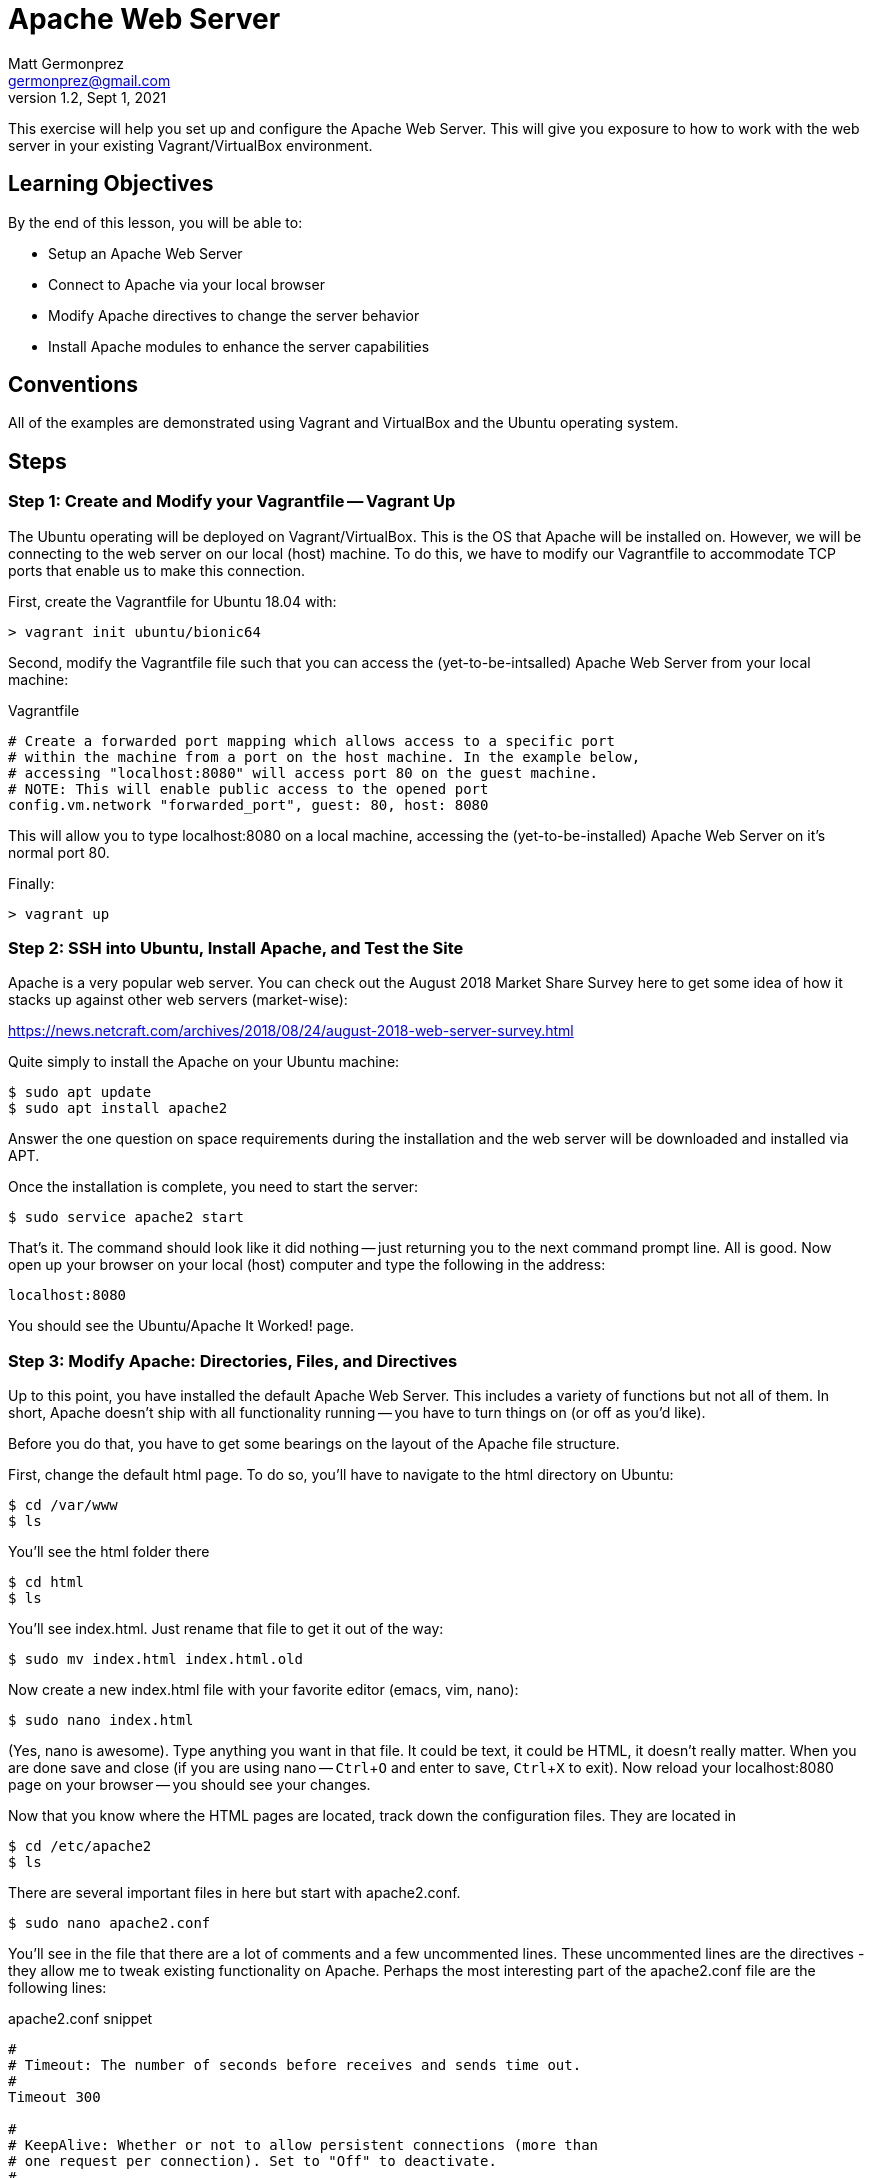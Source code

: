 = Apache Web Server
Matt Germonprez <germonprez@gmail.com>
v1.2, Sept 1, 2021
ifndef::bound[:imagesdir: figs]
:source-highlighter: rouge
:rouge-style: github
:icons: font
:experimental:

This exercise will help you set up and configure the Apache Web Server. This will give you exposure to how to work with the web server in your existing Vagrant/VirtualBox environment. 

== Learning Objectives

By the end of this lesson, you will be able to:

* Setup an Apache Web Server
* Connect to Apache via your local browser
* Modify Apache directives to change the server behavior
* Install Apache modules to enhance the server capabilities

== Conventions

All of the examples are demonstrated using Vagrant and VirtualBox and the Ubuntu operating system.


== Steps

=== Step 1: Create and Modify your Vagrantfile -- Vagrant Up

The Ubuntu operating will be deployed on Vagrant/VirtualBox. This is the OS that Apache will be installed on. However, we will be connecting to the web server on our local (host) machine. To do this, we have to modify our Vagrantfile to accommodate TCP ports that enable us to make this connection.

First, create the Vagrantfile for Ubuntu 18.04 with:

 > vagrant init ubuntu/bionic64

Second, modify the Vagrantfile file such that you can access the (yet-to-be-intsalled) Apache Web Server from your local machine:

.Vagrantfile
[source,ruby]
----
# Create a forwarded port mapping which allows access to a specific port
# within the machine from a port on the host machine. In the example below,
# accessing "localhost:8080" will access port 80 on the guest machine.
# NOTE: This will enable public access to the opened port
config.vm.network "forwarded_port", guest: 80, host: 8080
----

This will allow you to type localhost:8080 on a local machine, accessing the (yet-to-be-installed) Apache Web Server on it's normal port 80.

Finally:

 > vagrant up

=== Step 2: SSH into Ubuntu, Install Apache, and Test the Site

Apache is a very popular web server. You can check out the August 2018 Market Share Survey here to get some idea of how it stacks up against other web servers (market-wise):

https://news.netcraft.com/archives/2018/08/24/august-2018-web-server-survey.html

Quite simply to install the Apache on your Ubuntu machine:
 
 $ sudo apt update
 $ sudo apt install apache2

Answer the one question on space requirements during the installation and the web server will be downloaded and installed via APT.

Once the installation is complete, you need to start the server:

 $ sudo service apache2 start

That's it. The command should look like it did nothing -- just returning you to the next command prompt line. All is good.
Now open up your browser on your local (host) computer and type the following in the address:

 localhost:8080

You should see the Ubuntu/Apache It Worked! page.

=== Step 3: Modify Apache: Directories, Files, and Directives

Up to this point, you have installed the default Apache Web Server. This includes a variety of functions but not all of them. In short, Apache doesn't ship with all functionality running -- you have to turn things on (or off as you'd like).

Before you do that, you have to get some bearings on the layout of the Apache file structure.

First, change the default html page. To do so, you'll have to navigate to the html directory on Ubuntu:

 $ cd /var/www
 $ ls

You'll see the html folder there

 $ cd html
 $ ls

You'll see index.html. Just rename that file to get it out of the way:

 $ sudo mv index.html index.html.old

Now create a new index.html file with your favorite editor (emacs, vim, nano):

 $ sudo nano index.html

(Yes, nano is awesome). Type anything you want in that file. It could be text, it could be HTML, it doesn't really matter. When you are done save and close (if you are using nano -- kbd:[Ctrl+O] and enter to save, kbd:[Ctrl+X] to exit). Now reload your localhost:8080 page on your browser -- you should see your changes.

Now that you know where the HTML pages are located, track down the configuration files. They are located in

 $ cd /etc/apache2
 $ ls

There are several important files in here but start with apache2.conf.

 $ sudo nano apache2.conf

You'll see in the file that there are a lot of comments and a few uncommented lines. These uncommented lines are the directives - they allow me to tweak existing functionality on Apache. Perhaps the most interesting part of the apache2.conf file are the following lines:

.apache2.conf snippet
[source,apache]
----
#
# Timeout: The number of seconds before receives and sends time out.
#
Timeout 300

#
# KeepAlive: Whether or not to allow persistent connections (more than
# one request per connection). Set to "Off" to deactivate.
#
KeepAlive On

#
# MaxKeepAliveRequests: The maximum number of requests to allow
# during a persistent connection. Set to 0 to allow an unlimited amount.
# We recommend you leave this number high, for maximum performance.
#
MaxKeepAliveRequests 100

#
# KeepAliveTimeout: Number of seconds to wait for the next request from the
# same client on the same connection.
#
KeepAliveTimeout 5
----

In each of these you can modify directives to impact the functionality of the server. For example, MaxKeepAliveRequests is a directive that regulates the number of requests that Apache will handle for one connection. Once that max is hit, a new connection is established (helping with memory management). Go ahead and change that number to 200 and save your changes to the apache2.conf file and exit your editor.

Having done that, it's important to note that Apache needs to be restarted every time a change is made to a configuration file as the files are read anew at every start/restart. To do this:

 $ sudo service apache2 restart

Everything should go well so long as you didn't include some extra or unrecognizable characters in the apache2.conf file. Reload your web page on your browser. Honestly, you won't see any performance change as you are the only client on the server but just note that Apache has had some performance changes done via changes to the apache2.conf file.


=== Step 4: Modify Apache: Modules and Directives

Now cd into the `/etc/apache2/mods-enabled`. Once in there `ls` to show all of the files. You'll see that a number of files end with `.load` and others with `.conf`. If you view the contents of any of the .load files (e.g., `status.load`), you'll see that the document just points to the actual location of the module (`LoadModule status_module /usr/lib/apache2/modules/mod_status.so`). There is no reason to modify the actual modules. What is important for us to know is what modules are loaded and what modules are available.

Sticking with Status, open status.conf in your editor:

 $ sudo nano status.conf

You'll see a relatively small configuration file here. The point of the server-status module is to have Apache return server status information to the browser when requested. You can check this out by typing the following in your browser address bar:

 http://localhost:8080/server-status

What you should see is a Forbidden error. What this tells us is that the module is running (server-status) but the directives are not set such that we can access the information. Returning to you status.conf, locate the block that starts with

 <Location /server-status>

In that block, modify the text to be:

.server-status.conf
[source,apache]
----
SetHandler server-status
order deny,allow
deny from all
allow from all
----

Save your changes and restart Apache. Then reload your page:

 http://localhost:8080/server-status

You should see the server-status information. Now, you have successfully identified a module and modified its directives to change its behavior. Now let's load a module that is not currently part of the core Apache functionality


=== Step 6: Load and Start a Module

You have likely noticed that there are two module related folders: mods-enabled and mods-available. Change directories into mods-available and do an 'ls'. You see a lot of modules that are available to Apache but are not currently enabled - an not all have configuration files. For this part, we are going to enable a module without a configuration file:

 speling.load

To do this, return to your mods-enabled folder. In this folder, we are going to create a link to speling.load that will enable its functionality. This module will allow a user in a browser to misspell a word by one letter and the module will work to find the closest match to that request. By creating the link, we don't actually have to move speling.load from one folder to another. So, from within the mods-enabled folder type:

 $ sudo ln -s /etc/apache2/mods-available/speling.load /etc/apache2/mods-enabled/speling.load

Then do an 'ls' in the mods-enabled folder. You should now see speling.load there. Restart the server:

 $ sudo service apache2 restart

All should be good but is the Speling (yes misspelled) module working? Go to your browser and type:

 http://localhost:8080/imdex.html

You'll see an error page. Why? The module is loaded. What we are missing is the directive to actually tell Apache to use the module. But there is no configuration file. No problem. Go back to the Apache root configuration directory and open apache2.conf

 $ cd /etc/apache2
 $ sudo nano apache2.conf

Scroll all the way to the bottom of the file and add the following line:

 CheckSpelling On

Save your changes and exit. Restart Apache. Return to the browser and again try:

 http://localhost:8080/imdex.html

This time, it should load your index.html file, thanks to the Speling module.

=== Step 7: Load and Start Your Own Module. You don't need to do this but could serve you well if you give it a go. 

In particular, I'm asking you to look at one of two of the more complex modules: Dav or SSL. Dav is old school. It's a file structure module that will allow you to use Apache as a file management utility. SSL is old school too but used sort of a lot on the Internet. Even in 2021. I'll be talking more about SSL. 

In both cases, you are going to have to do some research. You are going to have to do some experimentation. This is how this course is going to be begin to transition a bit from showing nearly all parts to showing enough of the parts so you have tools to continue an investigation. 

=== Other issues

You have now gotten a good view of Apache. You should understand the folder and file structures, modules, and directives. If you'd like to stop the server, simply give the server a `sudo service httpd stop`. This exercise gives you an up-close an personal view of web servers and their role in managing a variety of network layers (ports, addressing, sessions, applications). As we've mentioned in class, many pieces of technology touch many network layers.

